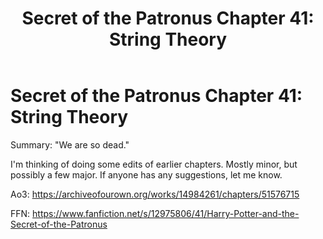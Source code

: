 #+TITLE: Secret of the Patronus Chapter 41: String Theory

* Secret of the Patronus Chapter 41: String Theory
:PROPERTIES:
:Author: Ms_CIA
:Score: 10
:DateUnix: 1575223566.0
:DateShort: 2019-Dec-01
:END:
Summary: "We are so dead."

I'm thinking of doing some edits of earlier chapters. Mostly minor, but possibly a few major. If anyone has any suggestions, let me know.

Ao3: [[https://archiveofourown.org/works/14984261/chapters/51576715]]

FFN: [[https://www.fanfiction.net/s/12975806/41/Harry-Potter-and-the-Secret-of-the-Patronus]]

